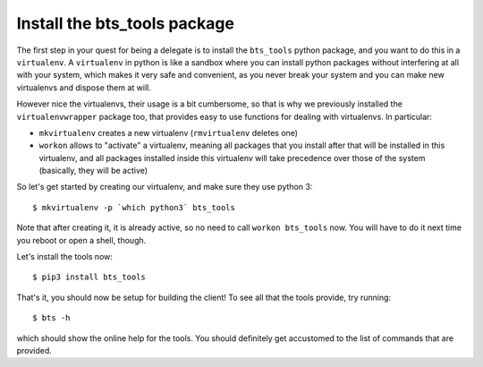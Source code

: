 
Install the bts_tools package
=============================

The first step in your quest for being a delegate is to install the ``bts_tools`` python package,
and you want to do this in a ``virtualenv``. A ``virtualenv`` in python is
like a sandbox where you can install python packages without interfering at all
with your system, which makes it very safe and convenient, as you never break
your system and you can make new virtualenvs and dispose them at will.

However nice the virtualenvs, their usage is a bit cumbersome, so that is why
we previously installed the ``virtualenvwrapper`` package too, that provides
easy to use functions for dealing with virtualenvs. In particular:

- ``mkvirtualenv`` creates a new virtualenv (``rmvirtualenv`` deletes one)
- ``workon`` allows to "activate" a virtualenv, meaning all packages that you
  install after that will be installed in this virtualenv, and all packages installed
  inside this virtualenv will take precedence over those of the system
  (basically, they will be active)

So let's get started by creating our virtualenv, and make sure they use python 3::

    $ mkvirtualenv -p `which python3` bts_tools

Note that after creating it, it is already active, so no need to call
``workon bts_tools`` now. You will have to do it next time you reboot or open a shell, though.

Let's install the tools now::

    $ pip3 install bts_tools

That's it, you should now be setup for building the client! To see all that the tools
provide, try running::

    $ bts -h

which should show the online help for the tools. You should definitely get
accustomed to the list of commands that are provided.
